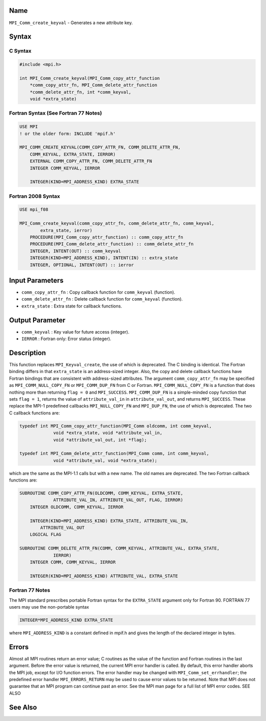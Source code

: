 Name
====

``MPI_Comm_create_keyval`` - Generates a new attribute key.

Syntax
======

C Syntax
--------

.. code:: c

   #include <mpi.h>

   int MPI_Comm_create_keyval(MPI_Comm_copy_attr_function
       *comm_copy_attr_fn, MPI_Comm_delete_attr_function
       *comm_delete_attr_fn, int *comm_keyval,
       void *extra_state)

Fortran Syntax (See Fortran 77 Notes)
-------------------------------------

.. code:: fortran

   USE MPI
   ! or the older form: INCLUDE 'mpif.h'

   MPI_COMM_CREATE_KEYVAL(COMM_COPY_ATTR_FN, COMM_DELETE_ATTR_FN,
       COMM_KEYVAL, EXTRA_STATE, IERROR)
       EXTERNAL COMM_COPY_ATTR_FN, COMM_DELETE_ATTR_FN
       INTEGER COMM_KEYVAL, IERROR 

       INTEGER(KIND=MPI_ADDRESS_KIND) EXTRA_STATE

Fortran 2008 Syntax
-------------------

.. code:: fortran

   USE mpi_f08

   MPI_Comm_create_keyval(comm_copy_attr_fn, comm_delete_attr_fn, comm_keyval,
           extra_state, ierror)
       PROCEDURE(MPI_Comm_copy_attr_function) :: comm_copy_attr_fn
       PROCEDURE(MPI_Comm_delete_attr_function) :: comm_delete_attr_fn
       INTEGER, INTENT(OUT) :: comm_keyval
       INTEGER(KIND=MPI_ADDRESS_KIND), INTENT(IN) :: extra_state
       INTEGER, OPTIONAL, INTENT(OUT) :: ierror

Input Parameters
================

-  ``comm_copy_attr_fn`` : Copy callback function for ``comm_keyval``
   (function).
-  ``comm_delete_attr_fn`` : Delete callback function for
   ``comm_keyval`` (function).
-  ``extra_state`` : Extra state for callback functions.

Output Parameter
================

-  ``comm_keyval`` : Key value for future access (integer).
-  ``IERROR`` : Fortran only: Error status (integer).

Description
===========

This function replaces ``MPI_Keyval_create``, the use of which is
deprecated. The C binding is identical. The Fortran binding differs in
that ``extra_state`` is an address-sized integer. Also, the copy and
delete callback functions have Fortran bindings that are consistent with
address-sized attributes. The argument ``comm_copy_attr_fn`` may be
specified as ``MPI_COMM_NULL_COPY_FN`` or ``MPI_COMM_DUP_FN`` from C or
Fortran. ``MPI_COMM_NULL_COPY_FN`` is a function that does nothing more
than returning ``flag = 0`` and ``MPI_SUCCESS``. ``MPI_COMM_DUP_FN`` is
a simple-minded copy function that sets ``flag = 1``, returns the value
of ``attribute_val_in`` in ``attribute_val_out``, and returns
``MPI_SUCCESS``. These replace the MPI-1 predefined callbacks
``MPI_NULL_COPY_FN`` and ``MPI_DUP_FN``, the use of which is deprecated.
The two C callback functions are:

.. code:: c

   typedef int MPI_Comm_copy_attr_function(MPI_Comm oldcomm, int comm_keyval,
                void *extra_state, void *attribute_val_in,
                void *attribute_val_out, int *flag);

   typedef int MPI_Comm_delete_attr_function(MPI_Comm comm, int comm_keyval,
                void *attribute_val, void *extra_state);

which are the same as the MPI-1.1 calls but with a new name. The old
names are deprecated. The two Fortran callback functions are:

.. code:: fortran

   SUBROUTINE COMM_COPY_ATTR_FN(OLDCOMM, COMM_KEYVAL, EXTRA_STATE,
                ATTRIBUTE_VAL_IN, ATTRIBUTE_VAL_OUT, FLAG, IERROR)
       INTEGER OLDCOMM, COMM_KEYVAL, IERROR

       INTEGER(KIND=MPI_ADDRESS_KIND) EXTRA_STATE, ATTRIBUTE_VAL_IN,
           ATTRIBUTE_VAL_OUT
       LOGICAL FLAG

   SUBROUTINE COMM_DELETE_ATTR_FN(COMM, COMM_KEYVAL, ATTRIBUTE_VAL, EXTRA_STATE,
                IERROR)
       INTEGER COMM, COMM_KEYVAL, IERROR

       INTEGER(KIND=MPI_ADDRESS_KIND) ATTRIBUTE_VAL, EXTRA_STATE

Fortran 77 Notes
----------------

The MPI standard prescribes portable Fortran syntax for the
``EXTRA_STATE`` argument only for Fortran 90. FORTRAN 77 users may use
the non-portable syntax

.. code:: fortran

   INTEGER*MPI_ADDRESS_KIND EXTRA_STATE

where ``MPI_ADDRESS_KIND`` is a constant defined in mpif.h and gives the
length of the declared integer in bytes.

Errors
======

Almost all MPI routines return an error value; C routines as the value
of the function and Fortran routines in the last argument. Before the
error value is returned, the current MPI error handler is called. By
default, this error handler aborts the MPI job, except for I/O function
errors. The error handler may be changed with
``MPI_Comm_set_errhandler``; the predefined error handler
``MPI_ERRORS_RETURN`` may be used to cause error values to be returned.
Note that MPI does not guarantee that an MPI program can continue past
an error. See the MPI man page for a full list of MPI error codes. SEE
ALSO

See Also
========
